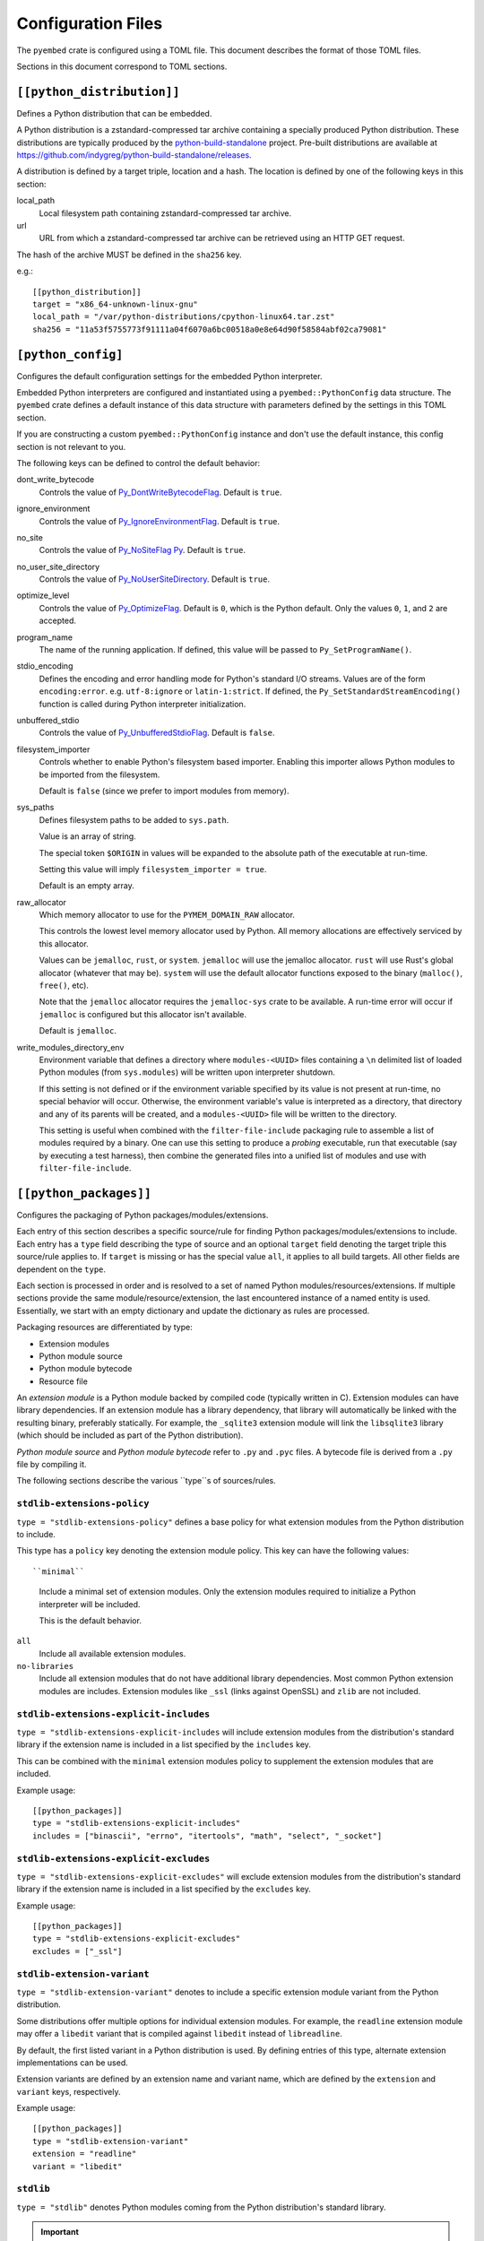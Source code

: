 ===================
Configuration Files
===================

The ``pyembed`` crate is configured using a TOML file. This document describes
the format of those TOML files.

Sections in this document correspond to TOML sections.

``[[python_distribution]]``
=========================

Defines a Python distribution that can be embedded.

A Python distribution is a zstandard-compressed tar archive containing a
specially produced Python distribution. These distributions are typically
produced by the
`python-build-standalone <https://github.com/indygreg/python-build-standalone>`_
project. Pre-built distributions are available at
https://github.com/indygreg/python-build-standalone/releases.

A distribution is defined by a target triple, location and a hash. The
location is defined by one of the following keys in this section:

local_path
   Local filesystem path containing zstandard-compressed tar archive.

url
   URL from which a zstandard-compressed tar archive can be retrieved using
   an HTTP GET request.

The hash of the archive MUST be defined in the ``sha256`` key.

e.g.::

    [[python_distribution]]
    target = "x86_64-unknown-linux-gnu"
    local_path = "/var/python-distributions/cpython-linux64.tar.zst"
    sha256 = "11a53f5755773f91111a04f6070a6bc00518a0e8e64d90f58584abf02ca79081"

``[python_config]``
===================

Configures the default configuration settings for the embedded Python
interpreter.

Embedded Python interpreters are configured and instantiated using a
``pyembed::PythonConfig`` data structure. The ``pyembed`` crate defines a
default instance of this data structure with parameters defined by the settings
in this TOML section.

If you are constructing a custom ``pyembed::PythonConfig`` instance and don't
use the default instance, this config section is not relevant to you.

The following keys can be defined to control the default behavior:

dont_write_bytecode
   Controls the value of
   `Py_DontWriteBytecodeFlag <https://docs.python.org/3/c-api/init.html#c.Py_DontWriteBytecodeFlag>`_.
   Default is ``true``.

ignore_environment
   Controls the value of
   `Py_IgnoreEnvironmentFlag <https://docs.python.org/3/c-api/init.html#c.Py_IgnoreEnvironmentFlag>`_.
   Default is ``true``.

no_site
   Controls the value of
   `Py_NoSiteFlag Py <https://docs.python.org/3/c-api/init.html#c.Py_NoSiteFlag>`_.
   Default is ``true``.

no_user_site_directory
   Controls the value of
   `Py_NoUserSiteDirectory <https://docs.python.org/3/c-api/init.html#c.Py_NoUserSiteDirectory>`_.
   Default is ``true``.

optimize_level
   Controls the value of
   `Py_OptimizeFlag <https://docs.python.org/3/c-api/init.html#c.Py_OptimizeFlag>`_.
   Default is ``0``, which is the Python default. Only the values ``0``, ``1``, and
   ``2`` are accepted.

program_name
   The name of the running application. If defined, this value will be passed
   to ``Py_SetProgramName()``.

stdio_encoding
   Defines the encoding and error handling mode for Python's standard I/O
   streams. Values are of the form ``encoding:error``. e.g. ``utf-8:ignore``
   or ``latin-1:strict``. If defined, the ``Py_SetStandardStreamEncoding()``
   function is called during Python interpreter initialization.

unbuffered_stdio
   Controls the value of
   `Py_UnbufferedStdioFlag <https://docs.python.org/3/c-api/init.html#c.Py_UnbufferedStdioFlag>`_.
   Default is ``false``.

filesystem_importer
   Controls whether to enable Python's filesystem based importer. Enabling
   this importer allows Python modules to be imported from the filesystem.

   Default is ``false`` (since we prefer to import modules from memory).

sys_paths
   Defines filesystem paths to be added to ``sys.path``.

   Value is an array of string.

   The special token ``$ORIGIN`` in values will be expanded to the absolute
   path of the executable at run-time.

   Setting this value will imply ``filesystem_importer = true``.

   Default is an empty array.

raw_allocator
   Which memory allocator to use for the ``PYMEM_DOMAIN_RAW`` allocator.

   This controls the lowest level memory allocator used by Python. All
   memory allocations are effectively serviced by this allocator.

   Values can be ``jemalloc``, ``rust``, or ``system``. ``jemalloc`` will
   use the jemalloc allocator. ``rust`` will use Rust's global allocator
   (whatever that may be). ``system`` will use the default allocator functions
   exposed to the binary (``malloc()``, ``free()``, etc).

   Note that the ``jemalloc`` allocator requires the ``jemalloc-sys`` crate to be
   available. A run-time error will occur if ``jemalloc`` is configured but this
   allocator isn't available.

   Default is ``jemalloc``.

write_modules_directory_env
   Environment variable that defines a directory where ``modules-<UUID>`` files
   containing a ``\n`` delimited list of loaded Python modules (from ``sys.modules``)
   will be written upon interpreter shutdown.

   If this setting is not defined or if the environment variable specified by its
   value is not present at run-time, no special behavior will occur. Otherwise,
   the environment variable's value is interpreted as a directory, that directory
   and any of its parents will be created, and a ``modules-<UUID>`` file will
   be written to the directory.

   This setting is useful when combined with the ``filter-file-include`` packaging
   rule to assemble a list of modules required by a binary. One can use this
   setting to produce a *probing* executable, run that executable (say by
   executing a test harness), then combine the generated files into a unified
   list of modules and use with ``filter-file-include``.

``[[python_packages]]``
=======================

Configures the packaging of Python packages/modules/extensions.

Each entry of this section describes a specific source/rule for finding
Python packages/modules/extensions to include. Each entry has a ``type`` field
describing the type of source and an optional ``target`` field denoting the
target triple this source/rule applies to. If ``target`` is missing or has the
special value ``all``, it applies to all build targets. All other fields are
dependent on the ``type``.

Each section is processed in order and is resolved to a set of named Python
modules/resources/extensions. If multiple sections provide the same
module/resource/extension, the last encountered instance of a named entity is
used. Essentially, we start with an empty dictionary and update the
dictionary as rules are processed.

Packaging resources are differentiated by type:

* Extension modules
* Python module source
* Python module bytecode
* Resource file

An *extension module* is a Python module backed by compiled code (typically
written in C). Extension modules can have library dependencies. If an extension
module has a library dependency, that library will automatically be linked
with the resulting binary, preferably statically. For example, the
``_sqlite3`` extension module will link the ``libsqlite3`` library (which should
be included as part of the Python distribution).

*Python module source* and *Python module bytecode* refer to ``.py`` and
``.pyc`` files. A bytecode file is derived from a ``.py`` file by compiling
it.

The following sections describe the various ``type``s of sources/rules.

``stdlib-extensions-policy``
----------------------------

``type = "stdlib-extensions-policy"`` defines a base policy for what
extension modules from the Python distribution to include.

This type has a ``policy`` key denoting the extension module policy.
This key can have the following values::

``minimal``
   Include a minimal set of extension modules. Only the extension modules
   required to initialize a Python interpreter will be included.

   This is the default behavior.

``all``
   Include all available extension modules.

``no-libraries``
   Include all extension modules that do not have additional library
   dependencies. Most common Python extension modules are includes. Extension
   modules like ``_ssl`` (links against OpenSSL) and ``zlib`` are not
   included.

``stdlib-extensions-explicit-includes``
---------------------------------------

``type = "stdlib-extensions-explicit-includes`` will include extension
modules from the distribution's standard library if the extension name
is included in a list specified by the ``includes`` key.

This can be combined with the ``minimal`` extension modules policy to
supplement the extension modules that are included.

Example usage::

   [[python_packages]]
   type = "stdlib-extensions-explicit-includes"
   includes = ["binascii", "errno", "itertools", "math", "select", "_socket"]

``stdlib-extensions-explicit-excludes``
---------------------------------------

``type = "stdlib-extensions-explicit-excludes"`` will exclude extension
modules from the distribution's standard library if the extension name
is included in a list specified by the ``excludes`` key.

Example usage::

   [[python_packages]]
   type = "stdlib-extensions-explicit-excludes"
   excludes = ["_ssl"]

``stdlib-extension-variant``
----------------------------

``type = "stdlib-extension-variant"`` denotes to include a specific extension
module variant from the Python distribution.

Some distributions offer multiple options for individual extension modules.
For example, the ``readline`` extension module may offer a ``libedit``
variant that is compiled against ``libedit`` instead of ``libreadline``.

By default, the first listed variant in a Python distribution is used. By
defining entries of this type, alternate extension implementations can be
used.

Extension variants are defined by an extension name and variant name, which
are defined by the ``extension`` and ``variant`` keys, respectively.

Example usage::

   [[python_packages]]
   type = "stdlib-extension-variant"
   extension = "readline"
   variant = "libedit"

``stdlib``
----------

``type = "stdlib"`` denotes Python modules coming from the Python
distribution's standard library.

.. important::

   A ``stdlib`` entry is required, as Python can't be initialized without
   some modules from the standard library. It should almost always be the
   first ``[[python_packages]]`` entry in the config file.

The following keys control behavior:

exclude_test_modules

   A boolean indicating whether test-only modules should be excluded from
   packaging. The Python standard library typically ships various packages
   and modules used for testing Python itself.

   These modules are not referenced by *real* modules in the Python standard
   library and are excluded by default. Support for including them is provided
   for completeness sake, in case someone may want to run the Python standard
   library unit tests with PyOxidizer.

optimize_level
   The module optimization level for packaged bytecode.

   Allowed values are ``0``, ``1``, and ``2``.

   Defaults to ``0``, which is the Python default.

include_source
   Whether to include the source code for modules in addition to the bytecode.
   Defaults to true.

``package-root``
----------------

``type = "package-root"`` denotes packaging of modules and resources from
a directory on the filesystem.

The specified directory will be scanned for Python module and resource files.
However, only specific named *packages* will be packaged. e.g. if the
directory contains directories ``foo/`` and ``bar/``, you must explicitly
state that you want the ``foo`` and/or ``bar`` package to be included so
files from these directories are included.

This type is frequently used to pull in packages from local source
directories (e.g. directories containing a ``setup.py`` file).

The following keys control behavior:

path
   The filesystem path to the directory to scan.

optimize_level
   The module optimization level for packaged bytecode.

   Allowed values are ``0``, ``1``, and ``2``.

   Defaults to ``0``, which is the Python default.

packages
   An array of package names to include. This corresponds to
   ``<package>.py`` files in the root directory or directories of the
   entry's name.

excludes
   An array of package or module names to exclude. By default this is an
   empty array.

   A value in this array will match on an exact full module name match or on
   a package prefix match. e.g. ``foo`` will match the module ``foo``, the
   package ``foo``, and any sub-modules in ``foo``, e.g. ``foo.bar``. But
   it will not match ``foofoo``.

include_source
   Whether to include the source code for modules in addition to the bytecode.
   Defaults to true.

``virtualenv``
--------------

``type = "virtualenv"`` denotes packaging of modules and resources in a
populated virtualenv.

.. important::

   PyOxidizer only supports finding modules and resources populated via
   *traditional* means (e.g. ``pip install`` or ``python setup.py install``).
   If ``.pth`` or similar alternative mechanisms for installing modules are
   used, files may not be discovered properly.

The following keys control behavior:

path
   The filesystem path to the root of the virtualenv.

   Python modules are typically in a ``lib/pythonX.Y/site-packages`` directory
   under this path.

optimize_level
   The module optimization level for packaged bytecode.

   Allowed values are ``0``, ``1``, and ``2``.

   Defaults to ``0``, which is the Python default.

excludes
   An array of package or module names to exclude. By default this is an empty
   array.

   See the documentation for ``excludes`` in ``package-root`` for more.

include_source
   Whether to include the source code for modules in addition to the bytecode.
   Defaults to true.

``pip-install-simple``
----------------------

``type = "pip-install-simple"`` will run ``pip install`` for a single named
package string and will automatically package all the Python resources
associated with that package (and its dependencies).

The following keys control behavior:

package
   Name of the package to install. This is added as a positional argument to
   ``pip install``.

optimize_level
   The module optimization level for packaged bytecode.

   Allowed values are ``0``, ``1``, and ``2``.

   Defaults to ``0``, which is the Python default.

include_source
   Whether to include the source code for Python modules in addition to
   the bytecode. Defaults to true.

Example usage::

   [[python_packages]]
   type = "pip-install-simple"
   package = "pyflakes"

``filter-file-include``
-----------------------

``type = "filter-file"`` will filter all resources captured so far through a
list of resource names read from a file. If a resource captured so far exists
in the file, it will be packaged. Otherwise it will be excluded.

Resource names match module names, resource file names, and extension names.

This rule allows earlier rules to aggressively pull in resources then exclude
resources via omission. This is often easier than cherry picking exactly
which resources to include in highly-granular rules.

The following keys control behavior:

``path``
   The filesystem path of the file containing resource names. The file must
   be valid UTF-8 and consist of a ``\n`` delimited list of resource names.
   Empty lines and lines beginning with ``#`` are ignored.

``filter-files-include``
------------------------

``type = "filter-files-include`` operates like ``filter-file-include`` but it
can read resource names from multiple files.

The following keys control behavior:

``glob``
   Globbing path pattern of filter files to read. ``*`` denotes all entries
   in a directory. ``**`` denotes recursive directories. Uses the Rust ``glob``
   crate under the hood.

Example usage::

   [[python_packages]]
   type = "filter-files-include"
   glob = "/path/to/files/modules-*"

``[python_run]``
================

Configures the behavior of the default Python interpreter and application
binary.

The ``pyembed`` crate contains a default configuration for running a Python
interpreter and the ``pyapp`` application uses it. This section controls what
Python code is run when the interpreter starts.

The ``mode`` key defines what operation mode the interpreter/application
is in. The sections below describe the various modes.

``eval``
--------

``mode = "eval"`` will evaluate a string of Python code when the interpreter
starts.

This mode requires the ``code`` key to be set to a string containing Python
code to run. e.g.::

   [python_run]
   mode = "eval"
   code = "import mymodule; mymodule.main()"

``module``
----------

``mode = "module"`` will load a named module as the ``__main__`` module and
then execute it.

This mode requires the ``module`` key to be set to the string value of the
module to load as ``__main__``. e.g.::

   [python_run]
   mode = "module"
   module = "mymodule"

``noop``
--------

``module = "noop"`` will perform nothing.

``repl``
--------

``mode = "repl"`` will launch an interactive Python REPL console connected to
stdin. This is similar to the behavior of running a ``python`` executable
without any arguments.
